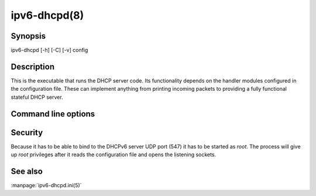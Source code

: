 ipv6-dhcpd(8)
=============
.. program:: ipv6-dhcpd

Synopsis
--------
ipv6-dhcpd [-h] [-C] [-v] config


Description
-----------
This is the executable that runs the DHCP server code. Its functionality depends on the handler modules configured in
the configuration file. These can implement anything from printing incoming packets to providing a fully functional
stateful DHCP server.


Command line options
--------------------
.. option:: config

    is the configuration file as described in :doc:`ipv6-dhcpd.ini`.

.. option:: -h, --help

    show the help message and exit.

.. option:: -C, --show-config

    show the active configuration after parsing the configuration file.

.. option:: -v, --verbosity

    increase output verbosity. This option can be provided up to three times to increase the verbosity level. If the
    :mod:`colorlog` package is installed logging will be in colour.


Security
--------
Because it has to be able to bind to the DHCPv6 server UDP port (547) it has to be started as `root`. The process will
give up `root` privileges after it reads the configuration file and opens the listening sockets.


See also
--------
:manpage:`ipv6-dhcpd.ini(5)`

